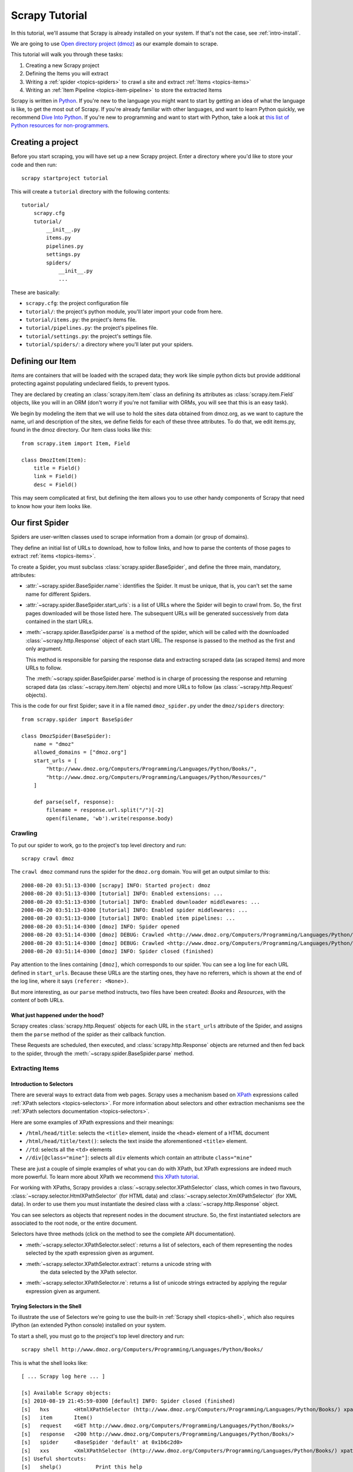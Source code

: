 .. _intro-tutorial:

===============
Scrapy Tutorial
===============

In this tutorial, we'll assume that Scrapy is already installed on your system.
If that's not the case, see :ref:`intro-install`.

We are going to use `Open directory project (dmoz) <http://www.dmoz.org/>`_ as
our example domain to scrape.

This tutorial will walk you through these tasks:

1. Creating a new Scrapy project
2. Defining the Items you will extract
3. Writing a :ref:`spider <topics-spiders>` to crawl a site and extract
   :ref:`Items <topics-items>`
4. Writing an :ref:`Item Pipeline <topics-item-pipeline>` to store the
   extracted Items

Scrapy is written in Python_. If you're new to the language you might want to
start by getting an idea of what the language is like, to get the most out of
Scrapy.  If you're already familiar with other languages, and want to learn
Python quickly, we recommend `Dive Into Python`_.  If you're new to programming
and want to start with Python, take a look at `this list of Python resources
for non-programmers`_.

.. _Python: http://www.python.org
.. _this list of Python resources for non-programmers: http://wiki.python.org/moin/BeginnersGuide/NonProgrammers
.. _Dive Into Python: http://www.diveintopython.org

Creating a project
==================

Before you start scraping, you will have set up a new Scrapy project. Enter a
directory where you'd like to store your code and then run::

   scrapy startproject tutorial

This will create a ``tutorial`` directory with the following contents::

   tutorial/
       scrapy.cfg
       tutorial/
           __init__.py
           items.py
           pipelines.py
           settings.py
           spiders/
               __init__.py 
               ... 

These are basically: 

* ``scrapy.cfg``: the project configuration file
* ``tutorial/``: the project's python module, you'll later import your code from
  here.
* ``tutorial/items.py``: the project's items file.
* ``tutorial/pipelines.py``: the project's pipelines file.
* ``tutorial/settings.py``: the project's settings file.
* ``tutorial/spiders/``: a directory where you'll later put your spiders.

Defining our Item
=================

`Items` are containers that will be loaded with the scraped data; they work
like simple python dicts but provide additional protecting against populating
undeclared fields, to prevent typos.

They are declared by creating an :class:`scrapy.item.Item` class an defining
its attributes as :class:`scrapy.item.Field` objects, like you will in an ORM
(don't worry if you're not familiar with ORMs, you will see that this is an
easy task).

We begin by modeling the item that we will use to hold the sites data obtained
from dmoz.org, as we want to capture the name, url and description of the
sites, we define fields for each of these three attributes. To do that, we edit
items.py, found in the dmoz directory. Our Item class looks like this::

    from scrapy.item import Item, Field

    class DmozItem(Item):
        title = Field()
        link = Field()
        desc = Field()
        
This may seem complicated at first, but defining the item allows you to use other handy
components of Scrapy that need to know how your item looks like.

Our first Spider
================

Spiders are user-written classes used to scrape information from a domain (or group
of domains). 

They define an initial list of URLs to download, how to follow links, and how
to parse the contents of those pages to extract :ref:`items <topics-items>`.

To create a Spider, you must subclass :class:`scrapy.spider.BaseSpider`, and
define the three main, mandatory, attributes:

* :attr:`~scrapy.spider.BaseSpider.name`: identifies the Spider. It must be
  unique, that is, you can't set the same name for different Spiders.

* :attr:`~scrapy.spider.BaseSpider.start_urls`: is a list of URLs where the
  Spider will begin to crawl from.  So, the first pages downloaded will be those
  listed here. The subsequent URLs will be generated successively from data
  contained in the start URLs.

* :meth:`~scrapy.spider.BaseSpider.parse` is a method of the spider, which will
  be called with the downloaded :class:`~scrapy.http.Response` object of each
  start URL. The response is passed to the method as the first and only
  argument.
 
  This method is responsible for parsing the response data and extracting
  scraped data (as scraped items) and more URLs to follow.

  The :meth:`~scrapy.spider.BaseSpider.parse` method is in charge of processing
  the response and returning scraped data (as :class:`~scrapy.item.Item`
  objects) and more URLs to follow (as :class:`~scrapy.http.Request` objects).

This is the code for our first Spider; save it in a file named
``dmoz_spider.py`` under the ``dmoz/spiders`` directory::

   from scrapy.spider import BaseSpider

   class DmozSpider(BaseSpider):
       name = "dmoz"
       allowed_domains = ["dmoz.org"]
       start_urls = [
           "http://www.dmoz.org/Computers/Programming/Languages/Python/Books/",
           "http://www.dmoz.org/Computers/Programming/Languages/Python/Resources/"
       ]
        
       def parse(self, response):
           filename = response.url.split("/")[-2]
           open(filename, 'wb').write(response.body)

Crawling
--------

To put our spider to work, go to the project's top level directory and run::

   scrapy crawl dmoz

The ``crawl dmoz`` command runs the spider for the ``dmoz.org`` domain. You
will get an output similar to this::

   2008-08-20 03:51:13-0300 [scrapy] INFO: Started project: dmoz
   2008-08-20 03:51:13-0300 [tutorial] INFO: Enabled extensions: ...
   2008-08-20 03:51:13-0300 [tutorial] INFO: Enabled downloader middlewares: ...
   2008-08-20 03:51:13-0300 [tutorial] INFO: Enabled spider middlewares: ...
   2008-08-20 03:51:13-0300 [tutorial] INFO: Enabled item pipelines: ...
   2008-08-20 03:51:14-0300 [dmoz] INFO: Spider opened
   2008-08-20 03:51:14-0300 [dmoz] DEBUG: Crawled <http://www.dmoz.org/Computers/Programming/Languages/Python/Resources/> (referer: <None>)
   2008-08-20 03:51:14-0300 [dmoz] DEBUG: Crawled <http://www.dmoz.org/Computers/Programming/Languages/Python/Books/> (referer: <None>)
   2008-08-20 03:51:14-0300 [dmoz] INFO: Spider closed (finished)

Pay attention to the lines containing ``[dmoz]``, which corresponds to our
spider. You can see a log line for each URL defined in ``start_urls``. Because
these URLs are the starting ones, they have no referrers, which is shown at the
end of the log line, where it says ``(referer: <None>)``.

But more interesting, as our ``parse`` method instructs, two files have been
created: *Books* and *Resources*, with the content of both URLs.

What just happened under the hood?
^^^^^^^^^^^^^^^^^^^^^^^^^^^^^^^^^^

Scrapy creates :class:`scrapy.http.Request` objects for each URL in the
``start_urls`` attribute of the Spider, and assigns them the ``parse`` method of
the spider as their callback function.

These Requests are scheduled, then executed, and
:class:`scrapy.http.Response` objects are returned and then fed back to the
spider, through the :meth:`~scrapy.spider.BaseSpider.parse` method.

Extracting Items
----------------

Introduction to Selectors
^^^^^^^^^^^^^^^^^^^^^^^^^

There are several ways to extract data from web pages. Scrapy uses a mechanism
based on `XPath`_ expressions called :ref:`XPath selectors <topics-selectors>`.
For more information about selectors and other extraction mechanisms see the
:ref:`XPath selectors documentation <topics-selectors>`.

.. _XPath: http://www.w3.org/TR/xpath

Here are some examples of XPath expressions and their meanings:

* ``/html/head/title``: selects the ``<title>`` element, inside the ``<head>``
  element of a HTML document

* ``/html/head/title/text()``: selects the text inside the aforementioned
  ``<title>`` element.

* ``//td``: selects all the ``<td>`` elements

* ``//div[@class="mine"]``: selects all ``div`` elements which contain an
  attribute ``class="mine"``

These are just a couple of simple examples of what you can do with XPath, but
XPath expressions are indeed much more powerful. To learn more about XPath we
recommend `this XPath tutorial <http://www.w3schools.com/XPath/default.asp>`_.

For working with XPaths, Scrapy provides a :class:`~scrapy.selector.XPathSelector`
class, which comes in two flavours, :class:`~scrapy.selector.HtmlXPathSelector`
(for HTML data) and :class:`~scrapy.selector.XmlXPathSelector` (for XML data). In
order to use them you must instantiate the desired class with a
:class:`~scrapy.http.Response` object.

You can see selectors as objects that represent nodes in the document
structure. So, the first instantiated selectors are associated to the root
node, or the entire document.

Selectors have three methods (click on the method to see the complete API
documentation).

* :meth:`~scrapy.selector.XPathSelector.select`: returns a list of selectors, each of
  them representing the nodes selected by the xpath expression given as
  argument. 

* :meth:`~scrapy.selector.XPathSelector.extract`: returns a unicode string with
   the data selected by the XPath selector.

* :meth:`~scrapy.selector.XPathSelector.re`: returns a list of unicode strings
  extracted by applying the regular expression given as argument.


Trying Selectors in the Shell
^^^^^^^^^^^^^^^^^^^^^^^^^^^^^

To illustrate the use of Selectors we're going to use the built-in :ref:`Scrapy
shell <topics-shell>`, which also requires IPython (an extended Python console)
installed on your system.

To start a shell, you must go to the project's top level directory and run::

   scrapy shell http://www.dmoz.org/Computers/Programming/Languages/Python/Books/

This is what the shell looks like::

    [ ... Scrapy log here ... ]

    [s] Available Scrapy objects:
    [s] 2010-08-19 21:45:59-0300 [default] INFO: Spider closed (finished)
    [s]   hxs        <HtmlXPathSelector (http://www.dmoz.org/Computers/Programming/Languages/Python/Books/) xpath=None>
    [s]   item       Item()
    [s]   request    <GET http://www.dmoz.org/Computers/Programming/Languages/Python/Books/>
    [s]   response   <200 http://www.dmoz.org/Computers/Programming/Languages/Python/Books/>
    [s]   spider     <BaseSpider 'default' at 0x1b6c2d0>
    [s]   xxs        <XmlXPathSelector (http://www.dmoz.org/Computers/Programming/Languages/Python/Books/) xpath=None>
    [s] Useful shortcuts:
    [s]   shelp()           Print this help
    [s]   fetch(req_or_url) Fetch a new request or URL and update shell objects
    [s]   view(response)    View response in a browser

    In [1]: 

After the shell loads, you will have the response fetched in a local
``response`` variable, so if you type ``response.body`` you will see the body
of the response, or you can type ``response.headers`` to see its headers.

The shell also instantiates two selectors, one for HTML (in the ``hxs``
variable) and one for XML (in the ``xxs`` variable) with this response. So let's
try them::

   In [1]: hxs.select('/html/head/title')
   Out[1]: [<HtmlXPathSelector (title) xpath=/html/head/title>]

   In [2]: hxs.select('/html/head/title').extract()
   Out[2]: [u'<title>Open Directory - Computers: Programming: Languages: Python: Books</title>']

   In [3]: hxs.select('/html/head/title/text()')
   Out[3]: [<HtmlXPathSelector (text) xpath=/html/head/title/text()>]

   In [4]: hxs.select('/html/head/title/text()').extract()
   Out[4]: [u'Open Directory - Computers: Programming: Languages: Python: Books']

   In [5]: hxs.select('/html/head/title/text()').re('(\w+):')
   Out[5]: [u'Computers', u'Programming', u'Languages', u'Python']

Extracting the data
^^^^^^^^^^^^^^^^^^^

Now, let's try to extract some real information from those pages. 

You could type ``response.body`` in the console, and inspect the source code to
figure out the XPaths you need to use. However, inspecting the raw HTML code
there could become a very tedious task. To make this an easier task, you can
use some Firefox extensions like Firebug. For more information see
:ref:`topics-firebug` and :ref:`topics-firefox`.

After inspecting the page source, you'll find that the web sites information
is inside a ``<ul>`` element, in fact the *second* ``<ul>`` element.

So we can select each ``<li>`` element belonging to the sites list with this
code::

   hxs.select('//ul/li')

And from them, the sites descriptions::

   hxs.select('//ul/li/text()').extract()

The sites titles::

   hxs.select('//ul/li/a/text()').extract()

And the sites links::

   hxs.select('//ul/li/a/@href').extract()

As we said before, each ``select()`` call returns a list of selectors, so we can
concatenate further ``select()`` calls to dig deeper into a node. We are going to use
that property here, so::

   sites = hxs.select('//ul/li')
   for site in sites:
       title = site.select('a/text()').extract()
       link = site.select('a/@href').extract()
       desc = site.select('text()').extract()
       print title, link, desc

.. note::

   For a more detailed description of using nested selectors, see
   :ref:`topics-selectors-nesting-selectors` and
   :ref:`topics-selectors-relative-xpaths` in the :ref:`topics-selectors`
   documentation

Let's add this code to our spider::

   from scrapy.spider import BaseSpider
   from scrapy.selector import HtmlXPathSelector

   class DmozSpider(BaseSpider):
       name = "dmoz"
       allowed_domains = ["dmoz.org"]
       start_urls = [
           "http://www.dmoz.org/Computers/Programming/Languages/Python/Books/",
           "http://www.dmoz.org/Computers/Programming/Languages/Python/Resources/"
       ]
       
       def parse(self, response):
           hxs = HtmlXPathSelector(response)
           sites = hxs.select('//ul/li')
           for site in sites:
               title = site.select('a/text()').extract()
               link = site.select('a/@href').extract()
               desc = site.select('text()').extract()
               print title, link, desc

Now try crawling the dmoz.org domain again and you'll see sites being printed
in your output, run::

   scrapy crawl dmoz

Using our item
--------------

:class:`~scrapy.item.Item` objects are custom python dicts; you can access the
values of their fields (attributes of the class we defined earlier) using the
standard dict syntax like::

   >>> item = DmozItem()
   >>> item['title'] = 'Example title'
   >>> item['title']
   'Example title'

Spiders are expected to return their scraped data inside
:class:`~scrapy.item.Item` objects. So, in order to returnthe data we've
scraped so far, the final code for our Spider would be like this::

   from scrapy.spider import BaseSpider
   from scrapy.selector import HtmlXPathSelector

   from tutorial.items import DmozItem

   class DmozSpider(BaseSpider):
      name = "dmoz"
      allowed_domains = ["dmoz.org"]
      start_urls = [
          "http://www.dmoz.org/Computers/Programming/Languages/Python/Books/",
          "http://www.dmoz.org/Computers/Programming/Languages/Python/Resources/"
      ]
       
      def parse(self, response):
          hxs = HtmlXPathSelector(response)
          sites = hxs.select('//ul/li')
          items = []
          for site in sites:
              item = DmozItem()
              item['title'] = site.select('a/text()').extract()
              item['link'] = site.select('a/@href').extract()
              item['desc'] = site.select('text()').extract()
              items.append(item)
          return items

.. note:: You can find a fully-functional variant of this spider in the dirbot_
   project available at https://github.com/scrapy/dirbot

Now doing a crawl on the dmoz.org domain yields ``DmozItem``'s::

   [dmoz] DEBUG: Scraped DmozItem(desc=[u' - By David Mertz; Addison Wesley. Book in progress, full text, ASCII format. Asks for feedback. [author website, Gnosis Software, Inc.]\n'], link=[u'http://gnosis.cx/TPiP/'], title=[u'Text Processing in Python']) in <http://www.dmoz.org/Computers/Programming/Languages/Python/Books/>
   [dmoz] DEBUG: Scraped DmozItem(desc=[u' - By Sean McGrath; Prentice Hall PTR, 2000, ISBN 0130211192, has CD-ROM. Methods to build XML applications fast, Python tutorial, DOM and SAX, new Pyxie open source XML processing library. [Prentice Hall PTR]\n'], link=[u'http://www.informit.com/store/product.aspx?isbn=0130211192'], title=[u'XML Processing with Python']) in <http://www.dmoz.org/Computers/Programming/Languages/Python/Books/>

Storing the scraped data
========================

The simplest way to store the scraped data is by using the :ref:`Feed exports
<topics-feed-exports>`, with the following command::

    scrapy crawl dmoz --set FEED_URI=items.json --set FEED_FORMAT=json

That will generate a ``items.json`` file containing all scraped items,
serialized in `JSON`_.

In small projects (like the one in this tutorial), that should be enough.
However, if you want to perform more complex things with the scraped items, you
can write an :ref:`Item Pipeline <topics-item-pipeline>`. As with Items, a
placeholder file for Item Pipelines has been set up for you when the project is
created, in ``tutorial/pipelines.py``. Though you don't need to implement any item
pipeline if you just want to store the scraped items.

Next steps
==========
           
This tutorial covers only the basics of Scrapy, but there's a lot of other
features not mentioned here. We recommend you continue by playing with an
example project (see :ref:`intro-examples`), and then continue with the section
:ref:`section-basics`.

.. _JSON: http://en.wikipedia.org/wiki/JSON
.. _dirbot: https://github.com/scrapy/dirbot
